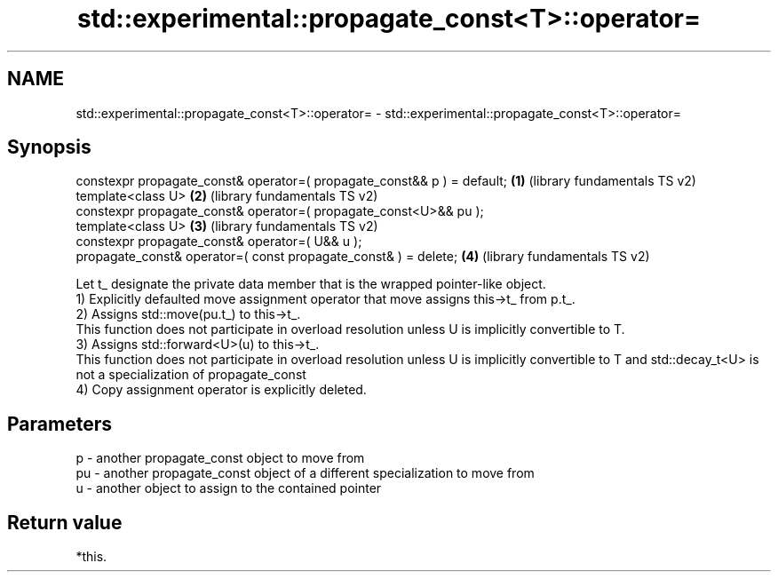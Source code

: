 .TH std::experimental::propagate_const<T>::operator= 3 "2020.03.24" "http://cppreference.com" "C++ Standard Libary"
.SH NAME
std::experimental::propagate_const<T>::operator= \- std::experimental::propagate_const<T>::operator=

.SH Synopsis

  constexpr propagate_const& operator=( propagate_const&& p ) = default; \fB(1)\fP (library fundamentals TS v2)
  template<class U>                                                      \fB(2)\fP (library fundamentals TS v2)
  constexpr propagate_const& operator=( propagate_const<U>&& pu );
  template<class U>                                                      \fB(3)\fP (library fundamentals TS v2)
  constexpr propagate_const& operator=( U&& u );
  propagate_const& operator=( const propagate_const& ) = delete;         \fB(4)\fP (library fundamentals TS v2)

  Let t_ designate the private data member that is the wrapped pointer-like object.
  1) Explicitly defaulted move assignment operator that move assigns this->t_ from p.t_.
  2) Assigns std::move(pu.t_) to this->t_.
  This function does not participate in overload resolution unless U is implicitly convertible to T.
  3) Assigns std::forward<U>(u) to this->t_.
  This function does not participate in overload resolution unless U is implicitly convertible to T and std::decay_t<U> is not a specialization of propagate_const
  4) Copy assignment operator is explicitly deleted.

.SH Parameters


  p  - another propagate_const object to move from
  pu - another propagate_const object of a different specialization to move from
  u  - another object to assign to the contained pointer


.SH Return value

  *this.



